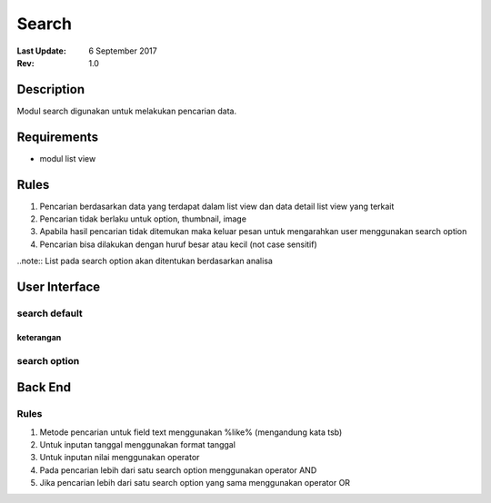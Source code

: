 
Search
##########

:Last Update: 6 September 2017
:Rev: 1.0

Description
***************
Modul search digunakan untuk melakukan pencarian data.

Requirements
******************
* modul list view

Rules
**************
1. Pencarian berdasarkan data yang terdapat dalam list view dan data detail list view yang terkait
2. Pencarian tidak berlaku untuk option, thumbnail, image
3. Apabila hasil pencarian tidak ditemukan maka keluar pesan untuk mengarahkan user menggunakan search option
4. Pencarian bisa dilakukan dengan huruf besar atau kecil (not case sensitif)

..note:: List pada search option akan ditentukan berdasarkan analisa

User Interface
****************
search default
===================
.. image:: /searchdefault.png

keterangan
----------



search option
===================
.. image:: /searchdefault.png


Back End
*************

Rules
===========
1. Metode pencarian untuk field text menggunakan %like% (mengandung kata tsb) 
2. Untuk inputan tanggal menggunakan format tanggal
3. Untuk inputan nilai menggunakan operator
4. Pada pencarian lebih dari satu search option menggunakan operator AND
5. Jika pencarian lebih dari satu search option yang sama menggunakan operator OR

